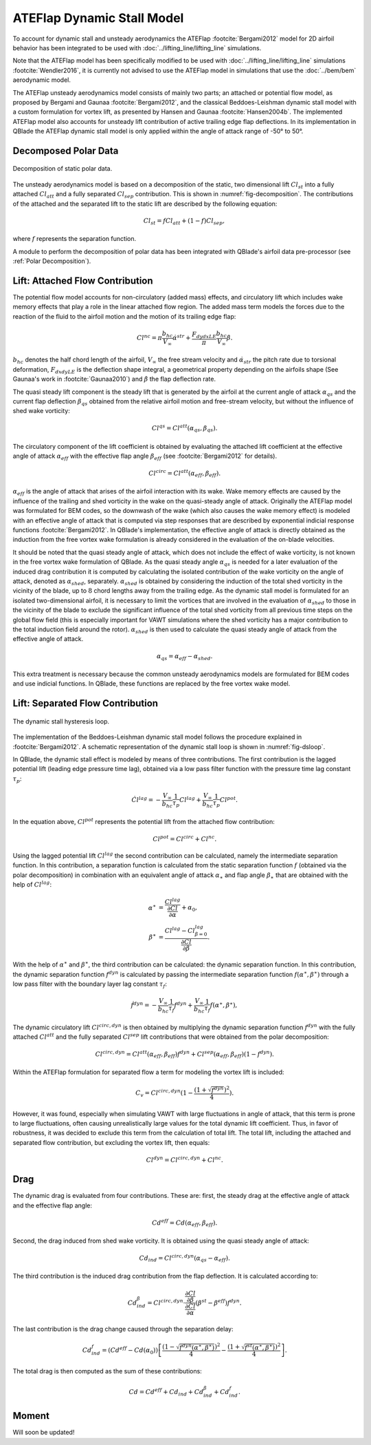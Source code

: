 ATEFlap Dynamic Stall Model
===========================


To account for dynamic stall and unsteady aerodynamics the ATEFlap :footcite:`Bergami2012` model for 2D airfoil behavior has been integrated to be used with :doc:`../lifting_line/lifting_line` simulations. 

Note that the ATEFlap model has been specifically modified to be used with :doc:`../lifting_line/lifting_line` simulations :footcite:`Wendler2016`, it is currently not advised to use the ATEFlap model in simulations that use the :doc:`../bem/bem` aerodynamic model. 

The ATEFlap unsteady aerodynamics model consists of mainly two parts; an attached or potential flow model, as proposed by Bergami and Gaunaa :footcite:`Bergami2012`, and the classical Beddoes-Leishman dynamic stall model with a custom formulation for vortex lift, as presented by Hansen and Gaunaa :footcite:`Hansen2004b`. 
The implemented ATEFlap model also accounts for unsteady lift contribution of active trailing edge flap deflections. In its implementation in QBlade the ATEFlap dynamic stall model is only applied within the angle of attack range of -50° to 50°.




Decomposed Polar Data
---------------------

.. _fig-decomposition:
.. figure:: decomposition.jpg
    :align: center
    :alt: Decomposition of static polar data

    Decomposition of static polar data.
	
The unsteady aerodynamics model is based on a decomposition of the static, two dimensional lift :math:`Cl_{st}` into a fully attached :math:`Cl_{att}` and a fully separated :math:`Cl_{sep}` contribution. This is shown in :numref:`fig-decomposition`. The contributions of the attached and the separated lift to the static lift are described by the following equation:

.. _decompose:
.. math::
	\begin{align}
	Cl_{st} = f   Cl_{att}	 + (1-f)   Cl_{sep}, 
	\end{align}

where :math:`f` represents the separation function.
	
A module to perform the decomposition of polar data has been integrated with QBlade's airfoil data pre-processor (see :ref:`Polar Decomposition`). 

.. To generate the decomposed data, the angle of 
.. attack for the positive and the negative stall point, as well as the attached lift slope of the static polar, have to be provided as a user input.

Lift: Attached Flow Contribution
--------------------------------

The potential flow model accounts for non-circulatory (added mass) effects, and circulatory lift which includes wake memory effects that play a role in the linear attached flow region. 
The added mass term models the forces due to the reaction of the fluid to the airfoil motion and the motion of its trailing edge flap:
	
.. math::
	\begin{align}
			Cl^{nc} = \pi\frac{b_{hc}}{V_\infty}\dot{\alpha}^{str} + \frac{F_{dydxLE}}{\pi}\frac{b_{hc}}{V_\infty}\dot{\beta}.
	\end{align}
	
:math:`b_{hc}` denotes the half chord length of the airfoil, :math:`V_{\infty}` the free stream velocity and :math:`\dot{\alpha}_{str}` the pitch rate due to torsional deformation, :math:`F_{dxdyLE}` is the deflection shape integral, a geometrical property depending on the airfoils shape (See Gaunaa's work in :footcite:`Gaunaa2010`) and :math:`\dot\beta` the flap deflection rate. 

The quasi steady lift component is the steady lift that is generated by the airfoil at the current angle of attack :math:`\alpha_{qs}` and the current flap deflection :math:`\beta_{qs}` obtained from the relative airfoil motion and free-stream velocity, but without the influence of shed wake vorticity:

.. math::
	\begin{align}
			Cl^{qs} = Cl^{att}(\alpha_{qs}, \beta_{qs}).
	\end{align}

The circulatory component of the lift coefficient is obtained by evaluating the attached lift coefficient at the effective angle of attack :math:`\alpha_{eff}` with the effective flap angle :math:`\beta_{eff}` (see :footcite:`Bergami2012` for details). 

.. math::
	\begin{align}
			Cl^{circ}=Cl^{att}(\alpha_{eff}, \beta_{eff}).
	\end{align}

:math:`\alpha_{eff}` is the angle of attack that arises of the airfoil interaction with its wake. Wake memory effects are caused by the influence of the trailing and shed vorticity in the wake on the quasi-steady angle of attack. 
Originally the ATEFlap model was formulated for BEM codes, so the downwash of the wake (which also causes the wake memory effect) is modeled with an effective angle of attack that is computed via step responses that are described by exponential indicial response functions :footcite:`Bergami2012`. 
In QBlade's implementation, the effective angle of attack is directly obtained as the induction from the free vortex wake formulation is already considered in the evaluation of the on-blade velocities. 


It should be noted that the quasi steady angle of attack, which does not include the effect of wake vorticity, is not known in the free vortex wake formulation of QBlade. As the quasi steady angle :math:`\alpha_{qs}` is needed for a later evaluation of the induced drag contribution it is computed by calculating the isolated contribution of the wake vorticity on the angle of attack, denoted as :math:`\alpha_{shed}`, separately. :math:`\alpha_{shed}` is obtained by considering the induction of the total shed vorticity in the vicinity of the blade, up to :math:`8` chord lengths away from the trailing edge. As the dynamic stall model is formulated for an isolated two-dimensional airfoil, it is necessary to limit the vortices that are involved in the evaluation of :math:`\alpha_{shed}` to those in the vicinity of the blade to exclude the significant influence of the total shed vorticity from all previous time steps on the global flow field (this is especially important for VAWT simulations where the shed vorticity has a major contribution to the total induction field around the rotor). :math:`\alpha_{shed}` is then used to calculate the quasi steady angle of attack from the effective angle of attack. 
	
.. math::
	\begin{align}
			\alpha_{qs} = \alpha_{eff}-\alpha_{shed}.
	\end{align}
	
This extra treatment is necessary because the common unsteady aerodynamics models are formulated for BEM codes and use indicial functions. In QBlade, these functions are replaced by the free vortex wake model. 

Lift: Separated Flow Contribution
---------------------------------

.. _fig-dsloop:
.. figure:: dsloop.jpg
    :align: center
    :alt: The dynamic stall hysteresis loop

    The dynamic stall hysteresis loop.

The implementation of the Beddoes-Leishman dynamic stall model follows the procedure explained in :footcite:`Bergami2012`. A schematic representation of the dynamic stall loop is shown in :numref:`fig-dsloop`.

In QBlade, the dynamic stall effect is modeled by means of three contributions. The first contribution is the lagged potential lift (leading edge pressure time lag), obtained via a low pass filter function with the pressure time lag constant :math:`\tau_p`: 
	
.. math::
	\begin{align}
			\dot{Cl}^{lag} = -\frac{V_{\infty}}{b_{hc}}\frac{1}{\tau_p}Cl^{lag}+\frac{V_{\infty}}{b_{hc}}\frac{1}{\tau_p}Cl^{pot}.
	\end{align}

In the equation above, :math:`Cl^{pot}` represents the potential lift from the attached flow contribution:

.. math::
	\begin{align}
			Cl^{pot} = Cl^{circ} + Cl^{nc}.
	\end{align}

Using the lagged potential lift :math:`Cl^{lag}` the second contribution can be calculated, namely the intermediate separation function. In this contribution, a separation function is calculated from the static separation function :math:`f` (obtained via the polar decomposition) in combination with
an equivalent angle of attack :math:`\alpha_{\ast}` and flap angle :math:`\beta_{\ast}` that are obtained with the help of :math:`Cl^{lag}`:

.. math::
	\begin{align}
			\alpha^{\ast} &= \frac{Cl^{lag}}{\frac{\partial Cl}{\partial \alpha}}+\alpha_0, \\
			\beta^{\ast}  &= \frac{Cl^{lag} - Cl^{lag}_{\beta=0}}{\frac{\partial Cl}{\partial \beta}}.
	\end{align}

With the help of :math:`\alpha^{\ast}` and :math:`\beta^{\ast}`, the third contribution can be calculated: the dynamic separation function. In this contribution, the dynamic separation function :math:`f^{dyn}` is calculated by passing the intermediate separation function :math:`f(\alpha^{\ast},\beta^{\ast})` through a low pass filter with the boundary layer lag constant :math:`\tau_f`:

.. math::	
	\begin{align}
			\dot{f}^{dyn} = -\frac{V_{\infty}}{b_{hc}}\frac{1}{\tau_f}f^{dyn}+\frac{V_{\infty}}{b_{hc}}\frac{1}{\tau_f}f(\alpha^{\ast},\beta^{\ast}),
	\end{align}

	
The dynamic circulatory lift :math:`Cl^{circ,dyn}` is then obtained by multiplying the dynamic separation function :math:`f^{dyn}` with the fully attached :math:`Cl^{att}` and the fully separated :math:`Cl^{sep}` lift contributions that were obtained from the polar decomposition:
	
.. math::
	\begin{align}
			Cl^{circ,dyn} = Cl^{att}(\alpha_{eff},\beta_{eff})f^{dyn}+Cl^{sep}(\alpha_{eff},\beta_{eff})(1-f^{dyn}).
	\end{align}
	
Within the ATEFlap formulation for separated flow a term for modeling the vortex lift is included:

.. math::
	\begin{align}
			 C_v = Cl^{circ,dyn}(1-\frac{(1+\sqrt{f^{dyn}})^2}{4}).
	 \end{align}
	 
However, it was found, especially when simulating VAWT with large fluctuations in angle of attack, that this term is prone to large fluctuations, often causing unrealistically large values for the total dynamic lift coefficient. Thus, in favor of robustness, it was decided to exclude this term from the calculation of total lift. The total lift, including the attached and separated flow contribution, but excluding the vortex lift, then equals:

.. math::
	\begin{align}
			Cl^{dyn} = Cl^{circ,dyn}+Cl^{nc}.
	\end{align}

Drag
-----

The dynamic drag is evaluated from four contributions. These are: first, the steady drag at the effective angle of attack and the effective flap angle:

.. math::
	\begin{align}
			Cd^{eff} = Cd(\alpha_{eff},\beta_{eff}).
	\end{align}
	
Second, the drag induced from shed wake vorticity. It is obtained using the quasi steady angle of attack:

.. math::
	\begin{align}
			Cd_{ind}=Cl^{circ,dyn}(\alpha_{qs}-\alpha_{eff}).
	\end{align}
	
The third contribution is the induced drag contribution from the flap deflection. It is calculated according to:

.. math::
	\begin{align}
			Cd_{ind}^\beta=Cl^{circ,dyn}\cdot \frac{\frac{\partial Cl}{\partial\beta}}{\frac{\partial Cl}{\partial\alpha}}(\beta^{st}-\beta^{eff})f^{dyn}.
	\end{align}
	
The last contribution is the drag change caused through the separation delay:

.. math::
	\begin{align}
			Cd_{ind}^f = (Cd^{eff}-Cd(\alpha_0))\left[\frac{\left(1-\sqrt{f^{dyn}(\alpha^{\ast},\beta^{\ast})}\right)^2}{4}-\frac{\left(1+\sqrt{f^{st}(\alpha^{\ast},\beta^{\ast})}\right)^2}{4}\right].
	\end{align}
	
The total drag is then computed as the sum of these contributions:

.. math::
	\begin{align}
			Cd = Cd^{eff}+Cd_{ind}+Cd_{ind}^\beta+Cd_{ind}^f.
	\end{align}


Moment
-------

Will soon be updated!


.. More details about the implementation and validation of the unsteady aerodynamics model can be found in the publication of Wendler et al. :footcite:`Wendler2016`. 


.. footbibliography::
